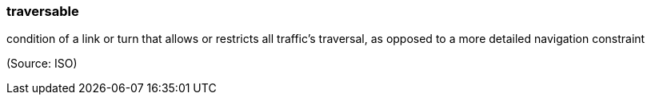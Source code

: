 === traversable

condition of a link or turn that allows or restricts all traffic's traversal, as opposed to a more detailed navigation constraint

(Source: ISO)

